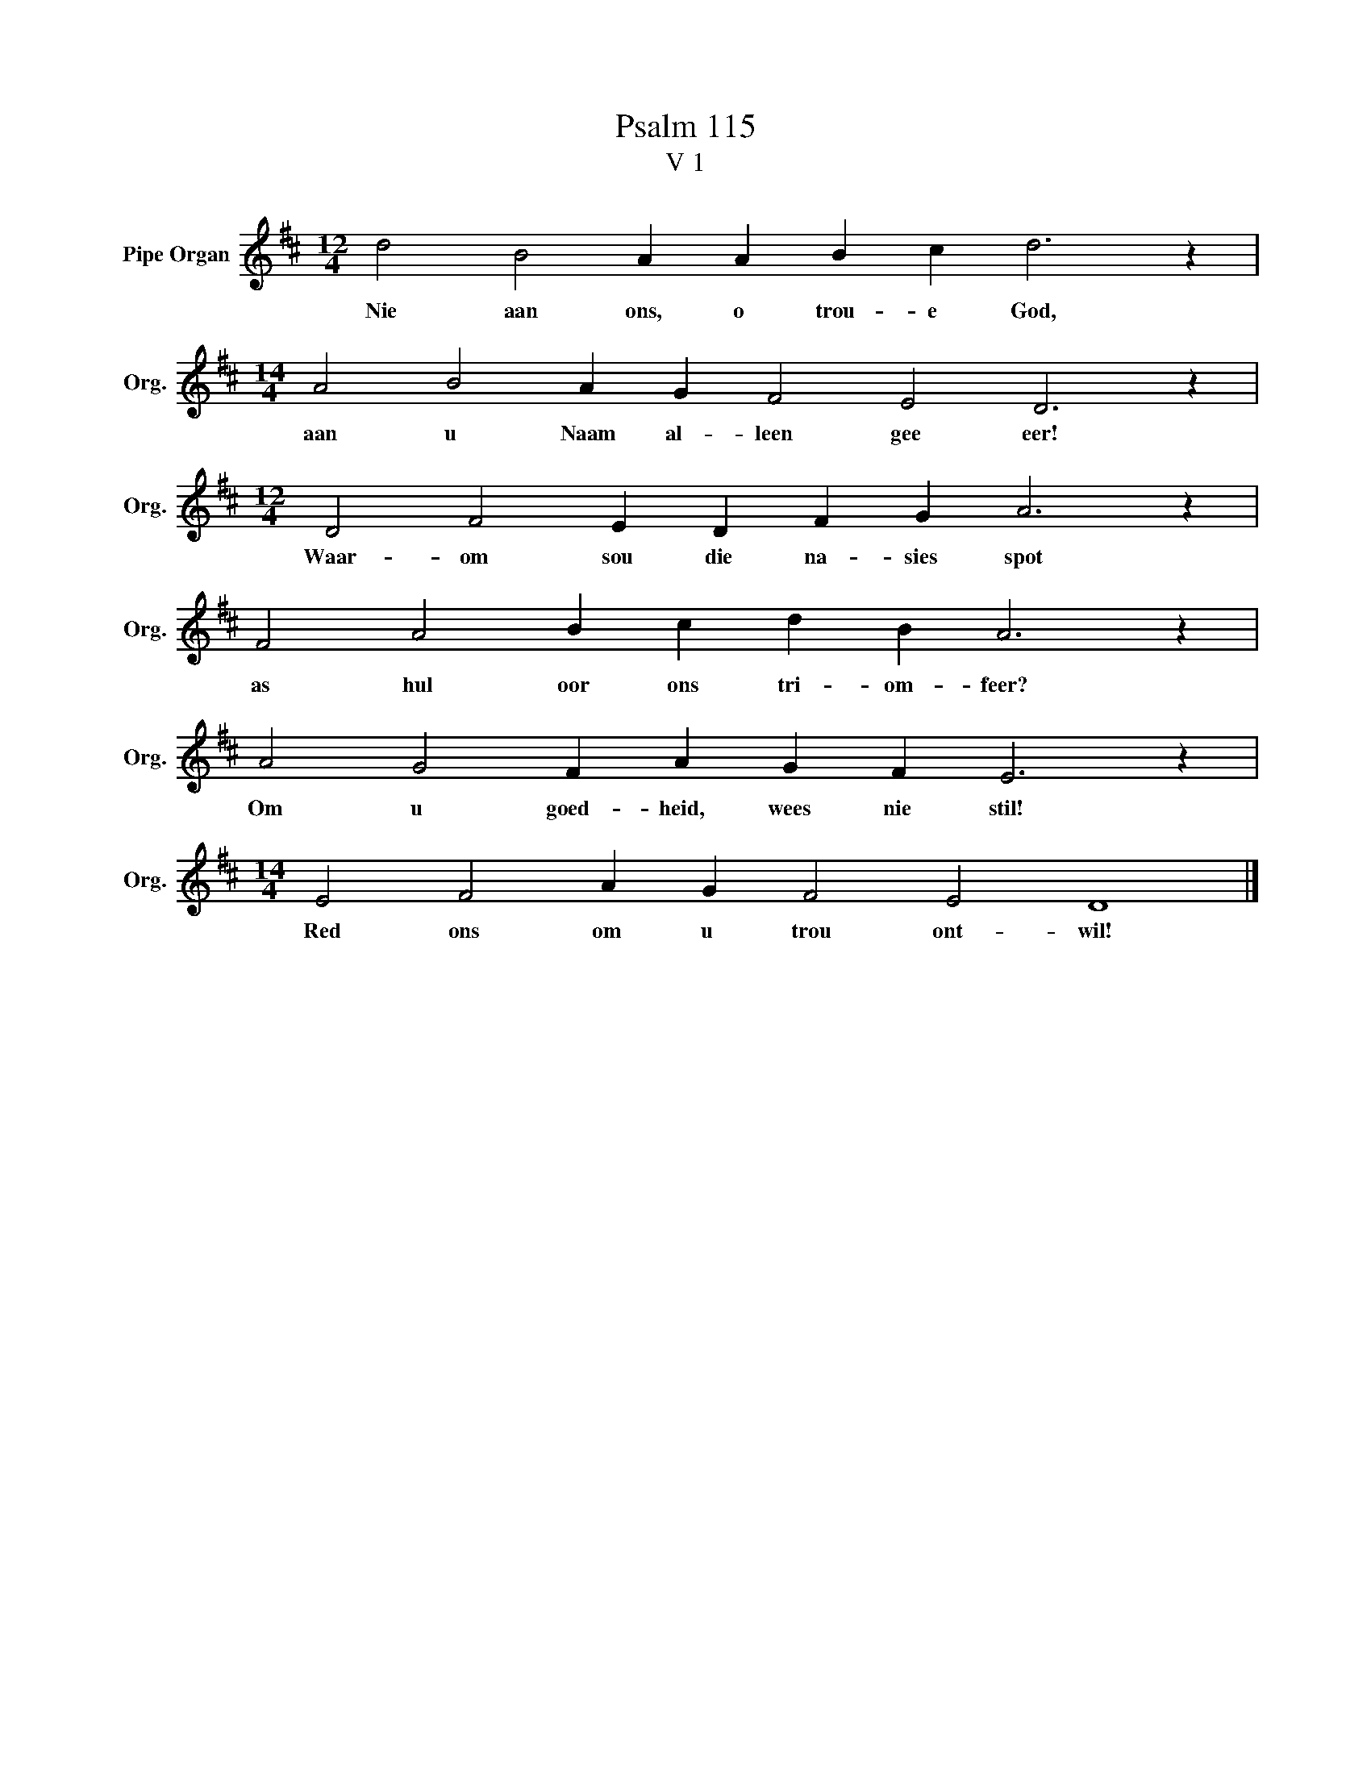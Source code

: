 X:1
T:Psalm 115
T:V 1
L:1/4
M:12/4
I:linebreak $
K:D
V:1 treble nm="Pipe Organ" snm="Org."
V:1
 d2 B2 A A B c d3 z |$[M:14/4] A2 B2 A G F2 E2 D3 z |$[M:12/4] D2 F2 E D F G A3 z |$ %3
w: Nie aan ons, o trou- e God,|aan u Naam al- leen gee eer!|Waar- om sou die na- sies spot|
 F2 A2 B c d B A3 z |$ A2 G2 F A G F E3 z |$[M:14/4] E2 F2 A G F2 E2 D4 |] %6
w: as hul oor ons tri- om- feer?|Om u goed- heid, wees nie stil!|Red ons om u trou ont- wil!|

